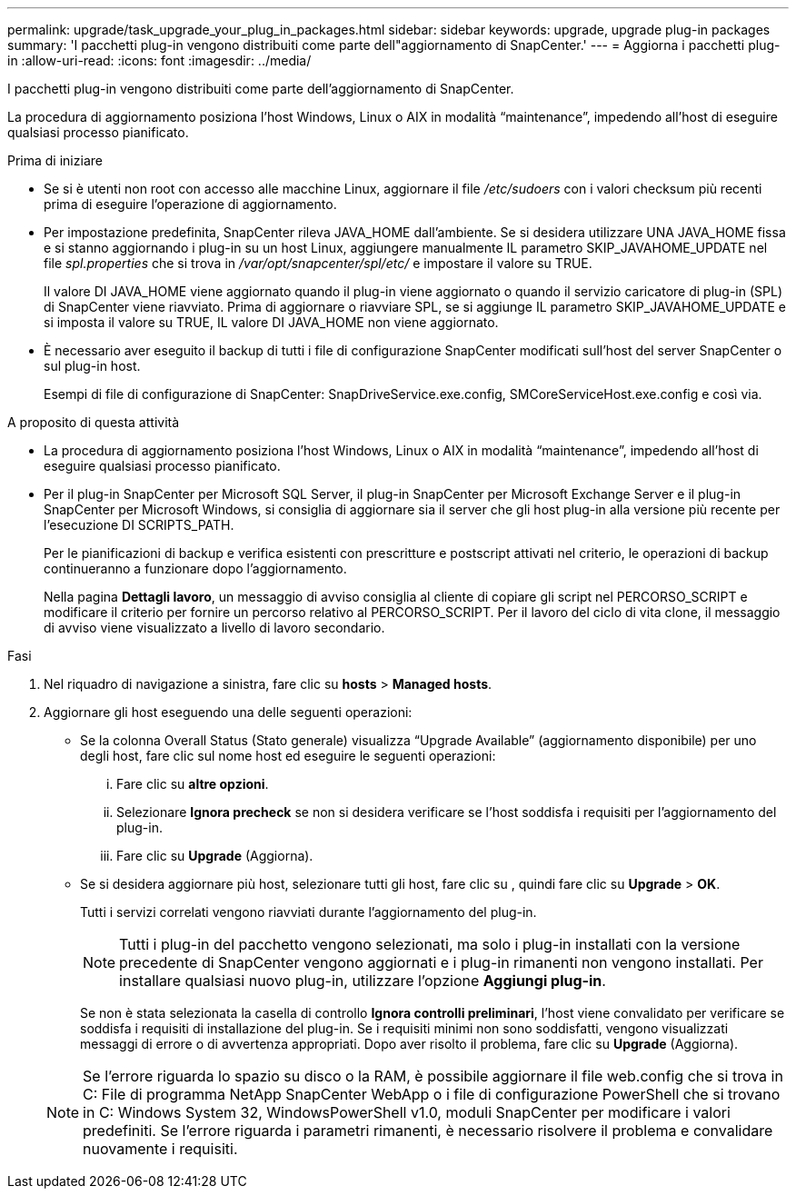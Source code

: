 ---
permalink: upgrade/task_upgrade_your_plug_in_packages.html 
sidebar: sidebar 
keywords: upgrade, upgrade plug-in packages 
summary: 'I pacchetti plug-in vengono distribuiti come parte dell"aggiornamento di SnapCenter.' 
---
= Aggiorna i pacchetti plug-in
:allow-uri-read: 
:icons: font
:imagesdir: ../media/


[role="lead"]
I pacchetti plug-in vengono distribuiti come parte dell'aggiornamento di SnapCenter.

La procedura di aggiornamento posiziona l'host Windows, Linux o AIX in modalità "`maintenance`", impedendo all'host di eseguire qualsiasi processo pianificato.

.Prima di iniziare
* Se si è utenti non root con accesso alle macchine Linux, aggiornare il file _/etc/sudoers_ con i valori checksum più recenti prima di eseguire l'operazione di aggiornamento.
* Per impostazione predefinita, SnapCenter rileva JAVA_HOME dall'ambiente. Se si desidera utilizzare UNA JAVA_HOME fissa e si stanno aggiornando i plug-in su un host Linux, aggiungere manualmente IL parametro SKIP_JAVAHOME_UPDATE nel file _spl.properties_ che si trova in _/var/opt/snapcenter/spl/etc/_ e impostare il valore su TRUE.
+
Il valore DI JAVA_HOME viene aggiornato quando il plug-in viene aggiornato o quando il servizio caricatore di plug-in (SPL) di SnapCenter viene riavviato. Prima di aggiornare o riavviare SPL, se si aggiunge IL parametro SKIP_JAVAHOME_UPDATE e si imposta il valore su TRUE, IL valore DI JAVA_HOME non viene aggiornato.

* È necessario aver eseguito il backup di tutti i file di configurazione SnapCenter modificati sull'host del server SnapCenter o sul plug-in host.
+
Esempi di file di configurazione di SnapCenter: SnapDriveService.exe.config, SMCoreServiceHost.exe.config e così via.



.A proposito di questa attività
* La procedura di aggiornamento posiziona l'host Windows, Linux o AIX in modalità "`maintenance`", impedendo all'host di eseguire qualsiasi processo pianificato.
* Per il plug-in SnapCenter per Microsoft SQL Server, il plug-in SnapCenter per Microsoft Exchange Server e il plug-in SnapCenter per Microsoft Windows, si consiglia di aggiornare sia il server che gli host plug-in alla versione più recente per l'esecuzione DI SCRIPTS_PATH.
+
Per le pianificazioni di backup e verifica esistenti con prescritture e postscript attivati nel criterio, le operazioni di backup continueranno a funzionare dopo l'aggiornamento.

+
Nella pagina *Dettagli lavoro*, un messaggio di avviso consiglia al cliente di copiare gli script nel PERCORSO_SCRIPT e modificare il criterio per fornire un percorso relativo al PERCORSO_SCRIPT. Per il lavoro del ciclo di vita clone, il messaggio di avviso viene visualizzato a livello di lavoro secondario.



.Fasi
. Nel riquadro di navigazione a sinistra, fare clic su *hosts* > *Managed hosts*.
. Aggiornare gli host eseguendo una delle seguenti operazioni:
+
** Se la colonna Overall Status (Stato generale) visualizza "`Upgrade Available`" (aggiornamento disponibile) per uno degli host, fare clic sul nome host ed eseguire le seguenti operazioni:
+
... Fare clic su *altre opzioni*.
... Selezionare *Ignora precheck* se non si desidera verificare se l'host soddisfa i requisiti per l'aggiornamento del plug-in.
... Fare clic su *Upgrade* (Aggiorna).


** Se si desidera aggiornare più host, selezionare tutti gli host, fare clic su , quindi fare clic su image:../media/more_icon.gif[""]*Upgrade* > *OK*.
+
Tutti i servizi correlati vengono riavviati durante l'aggiornamento del plug-in.

+

NOTE: Tutti i plug-in del pacchetto vengono selezionati, ma solo i plug-in installati con la versione precedente di SnapCenter vengono aggiornati e i plug-in rimanenti non vengono installati. Per installare qualsiasi nuovo plug-in, utilizzare l'opzione *Aggiungi plug-in*.

+
Se non è stata selezionata la casella di controllo *Ignora controlli preliminari*, l'host viene convalidato per verificare se soddisfa i requisiti di installazione del plug-in. Se i requisiti minimi non sono soddisfatti, vengono visualizzati messaggi di errore o di avvertenza appropriati. Dopo aver risolto il problema, fare clic su *Upgrade* (Aggiorna).

+

NOTE: Se l'errore riguarda lo spazio su disco o la RAM, è possibile aggiornare il file web.config che si trova in C: File di programma NetApp SnapCenter WebApp o i file di configurazione PowerShell che si trovano in C: Windows System 32, WindowsPowerShell v1.0, moduli SnapCenter per modificare i valori predefiniti. Se l'errore riguarda i parametri rimanenti, è necessario risolvere il problema e convalidare nuovamente i requisiti.




